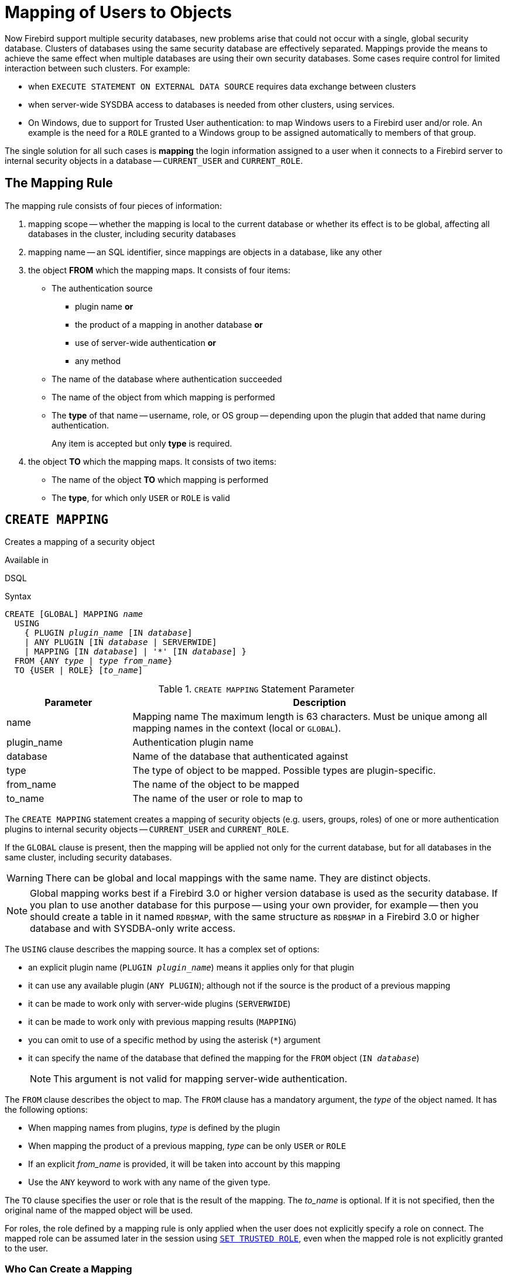 [[fblangref50-security-mapping]]
= Mapping of Users to Objects

Now Firebird support multiple security databases, new problems arise that could not occur with a single, global security database.
Clusters of databases using the same security database are effectively separated.
Mappings provide the means to achieve the same effect when multiple databases are using their own security databases.
Some cases require control for limited interaction between such clusters.
For example:

* when `EXECUTE STATEMENT ON EXTERNAL DATA SOURCE` requires data exchange between clusters
* when server-wide SYSDBA access to databases is needed from other clusters, using services.
* On Windows, due to support for Trusted User authentication: to map Windows users to a Firebird user and/or role.
An example is the need for a `ROLE` granted to a Windows group to be assigned automatically to members of that group.

The single solution for all such cases is *mapping* the login information assigned to a user when it connects to a Firebird server to internal security objects in a database -- `CURRENT_USER` and `CURRENT_ROLE`.

[[fblangref50-security-mapping-rule]]
== The Mapping Rule

The mapping rule consists of four pieces of information:

. mapping scope
-- whether the mapping is local to the current database or whether its effect is to be global, affecting all databases in the cluster, including security databases
. mapping name
-- an SQL identifier, since mappings are objects in a database, like any other
. the object *FROM* which the mapping maps.
It consists of four items:
** The authentication source
*** plugin name *or*
*** the product of a mapping in another database *or*
*** use of server-wide authentication *or*
*** any method
** The name of the database where authentication succeeded
** The name of the object from which mapping is performed
** The *type* of that name -- username, role, or OS group -- depending upon the plugin that added that name during authentication.
+
Any item is accepted but only *type* is required.
. the object *TO* which the mapping maps.
It consists of two items:
** The name of the object *TO* which mapping is performed
** The *type*, for which only `USER` or `ROLE` is valid

[[fblangref50-security-mapping-create]]
== `CREATE MAPPING`

Creates a mapping of a security object

.Available in
DSQL

.Syntax
[listing,subs=+quotes]
----
CREATE [GLOBAL] MAPPING _name_
  USING
    { PLUGIN _plugin_name_ [IN _database_]
    | ANY PLUGIN [IN _database_ | SERVERWIDE]
    | MAPPING [IN _database_] | '*' [IN _database_] }
  FROM {ANY _type_ | _type_ _from_name_}
  TO {USER | ROLE} [_to_name_]
----

[[fblangref50-security-mapping-tbl-createmapping]]
.`CREATE MAPPING` Statement Parameter
[cols="<1,<3", options="header",stripes="none"]
|===
^| Parameter
^| Description

|name
|Mapping name
The maximum length is 63 characters.
Must be unique among all mapping names in the context (local or `GLOBAL`).

|plugin_name
|Authentication plugin name

|database
|Name of the database that authenticated against

|type
|The type of object to be mapped.
Possible types are plugin-specific.

|from_name
|The name of the object to be mapped

|to_name
|The name of the user or role to map to
|===

The `CREATE MAPPING` statement creates a mapping of security objects (e.g. users, groups, roles) of one or more authentication plugins to internal security objects -- `CURRENT_USER` and `CURRENT_ROLE`.

If the `GLOBAL` clause is present, then the mapping will be applied not only for the current database, but for all databases in the same cluster, including security databases.

[WARNING]
====
There can be global and local mappings with the same name.
They are distinct objects.
====

[NOTE]
====
Global mapping works best if a Firebird 3.0 or higher version database is used as the security database.
If you plan to use another database for this purpose -- using your own provider, for example -- then you should create a table in it named `RDB$MAP`, with the same structure as `RDB$MAP` in a Firebird 3.0 or higher database and with SYSDBA-only write access.
====

The `USING` clause describes the mapping source.
It has a complex set of options:

* an explicit plugin name (`PLUGIN __plugin_name__`) means it applies only for that plugin
* it can use any available plugin (`ANY PLUGIN`);
although not if the source is the product of a previous mapping
* it can be made to work only with server-wide plugins (`SERVERWIDE`)
* it can be made to work only with previous mapping results (`MAPPING`)
* you can omit to use of a specific method by using the asterisk (`{asterisk}`) argument
* it can specify the name of the database that defined the mapping for the `FROM` object (`IN __database__`)
+
[NOTE]
====
This argument is not valid for mapping server-wide authentication.
====

The `FROM` clause describes the object to map.
The `FROM` clause has a mandatory argument, the _type_ of the object named.
It has the following options:

* When mapping names from plugins, _type_ is defined by the plugin
* When mapping the product of a previous mapping, _type_ can be only `USER` or `ROLE`
* If an explicit _from_name_ is provided, it will be taken into account by this mapping
* Use the `ANY` keyword to work with any name of the given type.

The `TO` clause specifies the user or role that is the result of the mapping.
The _to_name_ is optional.
If it is not specified, then the original name of the mapped object will be used.

For roles, the role defined by a mapping rule is only applied when the user does not explicitly specify a role on connect.
The mapped role can be assumed later in the session using <<fblangref50-management-role-set-trusted,`SET TRUSTED ROLE`>>, even when the mapped role is not explicitly granted to the user.

[[fblangref50-security-mapping-create-who]]
=== Who Can Create a Mapping

The `CREATE MAPPING` statement can be executed by:

* <<fblangref50-security-administrators,Administrators>>
* The database owner -- if the mapping is local
* Users with the `CHANGE_MAPPING_RULES` system privilege -- if the mapping is local

[[fblangref50-security-mapping-create-exmpl]]
=== `CREATE MAPPING` examples

. Enable use of Windows trusted authentication in all databases that use the current security database:
+
[source]
----
CREATE GLOBAL MAPPING TRUSTED_AUTH
  USING PLUGIN WIN_SSPI
  FROM ANY USER
  TO USER;
----
. Enable RDB$ADMIN access for windows admins in the current database:
+
[source]
----
CREATE MAPPING WIN_ADMINS
  USING PLUGIN WIN_SSPI
  FROM Predefined_Group
  DOMAIN_ANY_RID_ADMINS
  TO ROLE RDB$ADMIN;
----
+
[NOTE]
====
The group `DOMAIN_ANY_RID_ADMINS` does not exist in Windows, but such a name would be added by the `Win_Sspi` plugin to provide exact backwards compatibility.
====
. Enable a particular user from another database to access the current database with another name:
+
[source]
----
CREATE MAPPING FROM_RT
  USING PLUGIN SRP IN "rt"
  FROM USER U1 TO USER U2;
----
+
[IMPORTANT]
====
Database names or aliases will need to be enclosed in double quotes on operating systems that have case-sensitive file names.
====
. Enable the server's SYSDBA (from the main security database) to access the current database.
(Assume that the database is using a non-default security database):
+
[source]
----
CREATE MAPPING DEF_SYSDBA
  USING PLUGIN SRP IN "security.db"
  FROM USER SYSDBA
  TO USER;
----
. Ensure users who logged in using the legacy authentication plugin do not have too many privileges:
+
[source]
----
CREATE MAPPING LEGACY_2_GUEST
  USING PLUGIN legacy_auth
  FROM ANY USER
  TO USER GUEST;
----

.See also
<<fblangref50-security-mapping-alter>>, <<fblangref50-security-mapping-createoralter>>, <<fblangref50-security-mapping-drop>>

[[fblangref50-security-mapping-alter]]
== `ALTER MAPPING`

Alters a mapping of a security object

.Available in
DSQL

.Syntax
[listing,subs=+quotes]
----
ALTER [GLOBAL] MAPPING _name_
  USING
    { PLUGIN _plugin_name_ [IN _database_]
    | ANY PLUGIN [IN _database_ | SERVERWIDE]
    | MAPPING [IN _database_] | '*' [IN _database_] }
  FROM {ANY _type_ | _type_ _from_name_}
  TO {USER | ROLE} [_to_name_]
----

For details on the options, see <<fblangref50-security-mapping-create>>.

The `ALTER MAPPING` statement allows you to modify any of the existing mapping options, but a local mapping cannot be changed to `GLOBAL` or vice versa.

[IMPORTANT]
====
Global and local mappings of the same name are different objects.
====

[[fblangref50-security-mapping-alter-who]]
=== Who Can Alter a Mapping

The `ALTER MAPPING` statement can be executed by:

* <<fblangref50-security-administrators,Administrators>>
* The database owner -- if the mapping is local
* Users with the `CHANGE_MAPPING_RULES` system privilege -- if the mapping is local

[[fblangref50-security-mapping-alter-exmpl]]
=== `ALTER MAPPING` examples

.Alter mapping
[source]
----
ALTER MAPPING FROM_RT
  USING PLUGIN SRP IN "rt"
  FROM USER U1 TO USER U3;
----

.See also
<<fblangref50-security-mapping-create>>, <<fblangref50-security-mapping-createoralter>>, <<fblangref50-security-mapping-drop>>

[[fblangref50-security-mapping-createoralter]]
== `CREATE OR ALTER MAPPING`

Creates a mapping of a security object if it doesn't exist, or alters a mapping

.Available in
DSQL

.Syntax
[listing,subs=+quotes]
----
CREATE OR ALTER [GLOBAL] MAPPING _name_
  USING
    { PLUGIN _plugin_name_ [IN _database_]
    | ANY PLUGIN [IN _database_ | SERVERWIDE]
    | MAPPING [IN _database_] | '*' [IN _database_] }
  FROM {ANY _type_ | _type_ _from_name_}
  TO {USER | ROLE} [_to_name_]
----

For details on the options, see <<fblangref50-security-mapping-create>>.

The `CREATE OR ALTER MAPPING` statement creates a new or modifies an existing mapping.

[IMPORTANT]
====
Global and local mappings of the same name are different objects.
====

[[fblangref50-security-mapping-createoralter-exmpl]]
=== `CREATE OR ALTER MAPPING` examples

.Creating or altering a mapping
[source]
----
CREATE OR ALTER MAPPING FROM_RT
  USING PLUGIN SRP IN "rt"
  FROM USER U1 TO USER U4;
----

.See also
<<fblangref50-security-mapping-create>>, <<fblangref50-security-mapping-alter>>, <<fblangref50-security-mapping-drop>>

[[fblangref50-security-mapping-drop]]
== `DROP MAPPING`

Drops a mapping of a security object

.Available in
DSQL

.Syntax
[listing,subs=+quotes]
----
DROP [GLOBAL] MAPPING _name_
----

[[fblangref50-security-mapping-tbl-dropmapping]]
.`DROP MAPPING` Statement Parameter
[cols="<1,<3", options="header",stripes="none"]
|===
^| Parameter
^| Description

|name
|Mapping name
|===

The `DROP MAPPING` statement removes an existing mapping.
If `GLOBAL` is specified, then a global mapping will be removed.

[IMPORTANT]
====
Global and local mappings of the same name are different objects.
====

[[fblangref50-security-mapping-drop-who]]
=== Who Can Drop a Mapping

The `DROP MAPPING` statement can be executed by:

* <<fblangref50-security-administrators,Administrators>>
* The database owner -- if the mapping is local
* Users with the `CHANGE_MAPPING_RULES` system privilege -- if the mapping is local

[[fblangref50-security-mapping-drop-exmpl]]
=== `DROP MAPPING` examples

.Alter mapping
[source]
----
DROP MAPPING FROM_RT;
----

.See also
<<fblangref50-security-mapping-create>>
